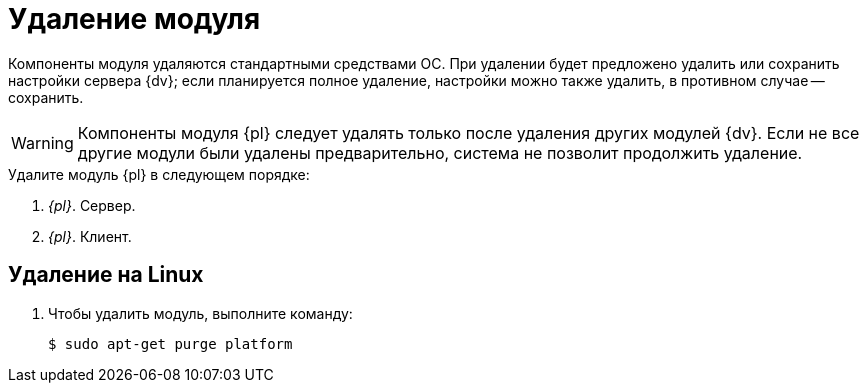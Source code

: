= Удаление модуля

Компоненты модуля удаляются стандартными средствами ОС. При удалении будет предложено удалить или сохранить настройки сервера {dv}; если планируется полное удаление, настройки можно также удалить, в противном случае -- сохранить.

WARNING: Компоненты модуля {pl} следует удалять только после удаления других модулей {dv}. Если не все другие модули были удалены предварительно, система не позволит продолжить удаление.

.Удалите модуль {pl} в следующем порядке:
. _{pl}_. Сервер.
. _{pl}_. Клиент.

[#linux]
== Удаление на Linux

. Чтобы удалить модуль, выполните команду:
+
 $ sudo apt-get purge platform

